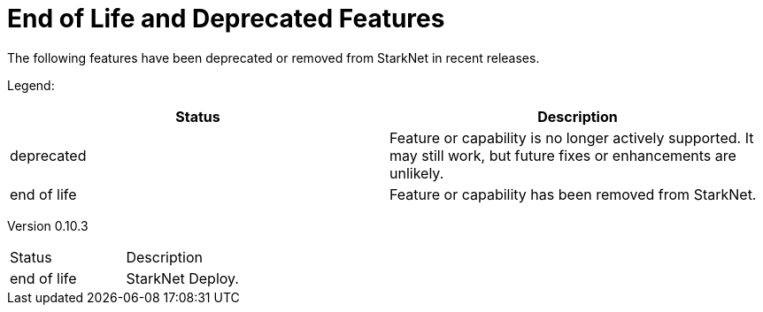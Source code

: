 [id="eol"]
= End of Life and Deprecated Features

The following features have been deprecated or removed from StarkNet in recent releases.

Legend:

|===
|Status|Description 

|deprecated|Feature or capability is no longer actively supported. It may still work, but future fixes or enhancements are unlikely. 
|end of life|Feature or capability has been removed from StarkNet. 
|===


Version 0.10.3 

|===
|Status|Description 
|end of life|StarkNet Deploy. 
|===
